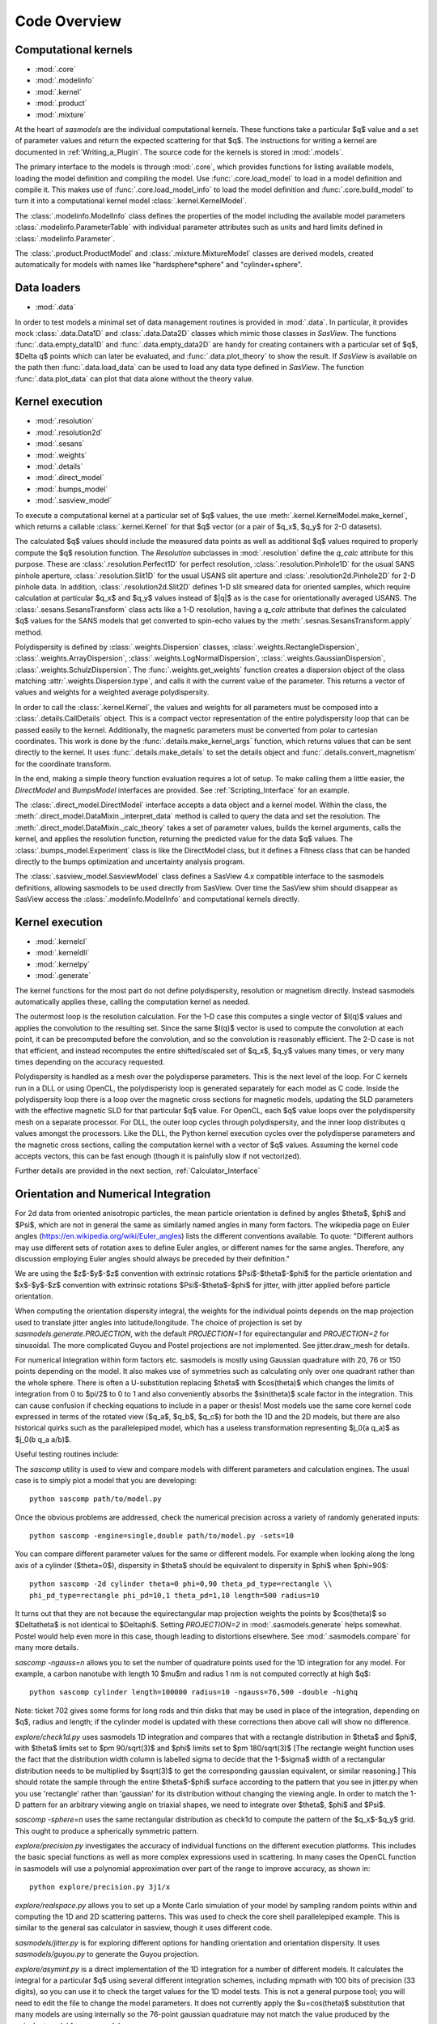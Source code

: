 .. py:currentmodule:: sasmodels

***************************
Code Overview
***************************

Computational kernels
---------------------

* :mod:`.core`
* :mod:`.modelinfo`
* :mod:`.kernel`
* :mod:`.product`
* :mod:`.mixture`

At the heart of *sasmodels* are the individual computational kernels.  These
functions take a particular $q$ value and a set of parameter values and
return the expected scattering for that $q$. The instructions for writing
a kernel are documented in :ref:`Writing_a_Plugin`.  The source code for
the kernels is stored in :mod:`.models`.

The primary interface to the models is through :mod:`.core`, which
provides functions for listing available models, loading the model definition
and compiling the model.  Use :func:`.core.load_model` to load in
a model definition and compile it.  This makes use of
:func:`.core.load_model_info` to load the model definition and
:func:`.core.build_model` to turn it into a computational kernel model
:class:`.kernel.KernelModel`.

The :class:`.modelinfo.ModelInfo` class defines the properties
of the model including the available model parameters
:class:`.modelinfo.ParameterTable` with individual parameter attributes
such as units and hard limits defined in :class:`.modelinfo.Parameter`.

The :class:`.product.ProductModel` and :class:`.mixture.MixtureModel` classes
are derived models, created automatically for models with names like
"hardsphere*sphere" and "cylinder+sphere".

Data loaders
------------

* :mod:`.data`

In order to test models a minimal set of data management routines is
provided in :mod:`.data`.  In particular, it provides mock :class:`.data.Data1D`
and :class:`.data.Data2D` classes which mimic those classes in *SasView*.
The functions :func:`.data.empty_data1D` and :func:`.data.empty_data2D`
are handy for creating containers with a particular set of $q$, $\Delta q$
points which can later be evaluated, and :func:`.data.plot_theory` to show
the result.  If *SasView* is available on the path then :func:`.data.load_data`
can be used to load any data type defined in *SasView*.  The function
:func:`.data.plot_data` can plot that data alone without the theory value.

Kernel execution
----------------

* :mod:`.resolution`
* :mod:`.resolution2d`
* :mod:`.sesans`
* :mod:`.weights`
* :mod:`.details`
* :mod:`.direct_model`
* :mod:`.bumps_model`
* :mod:`.sasview_model`

To execute a computational kernel at a particular set of $q$ values, the
use :meth:`.kernel.KernelModel.make_kernel`, which returns a callable
:class:`.kernel.Kernel` for that $q$ vector (or a pair of $q_x$, $q_y$
for 2-D datasets).

The calculated $q$ values should include the measured
data points as well as additional $q$ values required to properly compute the
$q$ resolution function.  The *Resolution* subclasses in :mod:`.resolution`
define the *q_calc* attribute for this purpose.  These are
:class:`.resolution.Perfect1D` for perfect resolution,
:class:`.resolution.Pinhole1D` for the usual SANS pinhole aperture,
:class:`.resolution.Slit1D` for the usual USANS slit aperture and
:class:`.resolution2d.Pinhole2D` for 2-D pinhole data.
In addition, :class:`.resolution2d.Slit2D` defines 1-D slit smeared data
for oriented samples, which require calculation at particular $q_x$ and
$q_y$ values instead of $|q|$ as is the case for orientationally averaged
USANS.  The :class:`.sesans.SesansTransform` class acts like a 1-D resolution,
having a *q_calc* attribute that defines the calculated $q$ values for
the SANS models that get converted to spin-echo values by the
:meth:`.sesnas.SesansTransform.apply` method.

Polydispersity is defined by :class:`.weights.Dispersion` classes,
:class:`.weights.RectangleDispersion`, :class:`.weights.ArrayDispersion`,
:class:`.weights.LogNormalDispersion`, :class:`.weights.GaussianDispersion`,
:class:`.weights.SchulzDispersion`.  The :func:`.weights.get_weights`
function creates a dispersion object of the class matching
:attr:`.weights.Dispersion.type`, and calls it with the current value
of the parameter.  This returns a vector of values and weights for a
weighted average polydispersity.

In order to call the :class:`.kernel.Kernel`, the values and weights for
all parameters must be composed into a :class:`.details.CallDetails` object.
This is a compact vector representation of the entire polydispersity
loop that can be passed easily to the kernel.  Additionally, the magnetic
parameters must be converted from polar to cartesian coordinates.  This
work is done by the :func:`.details.make_kernel_args` function, which returns
values that can be sent directly to the kernel.  It uses
:func:`.details.make_details` to set the details object and
:func:`.details.convert_magnetism` for the coordinate transform.

In the end, making a simple theory function evaluation requires a lot of
setup. To make calling them a little easier, the *DirectModel* and
*BumpsModel* interfaces are provided.  See :ref:`Scripting_Interface`
for an example.

The :class:`.direct_model.DirectModel` interface accepts a data object
and a kernel model.  Within the class,
the :meth:`.direct_model.DataMixin._interpret_data` method is called to
query the data and set the resolution.
The :meth:`.direct_model.DataMixin._calc_theory` takes a set of parameter
values, builds the kernel arguments, calls the kernel, and applies the
resolution function, returning the predicted value for the data $q$ values.
The :class:`.bumps_model.Experiment` class is like the DirectModel class,
but it defines a Fitness class that can be handed directly to the
bumps optimization and uncertainty analysis program.

The :class:`.sasview_model.SasviewModel` class defines a SasView 4.x
compatible interface to the sasmodels definitions, allowing sasmodels
to be used directly from SasView.  Over time the SasView shim should
disappear as SasView access the :class:`.modelinfo.ModelInfo` and
computational kernels directly.

Kernel execution
----------------

* :mod:`.kernelcl`
* :mod:`.kerneldll`
* :mod:`.kernelpy`
* :mod:`.generate`


The kernel functions for the most part do not define polydispersity,
resolution or magnetism directly.  Instead sasmodels automatically
applies these, calling the computation kernel as needed.

The outermost loop is the resolution calculation.  For the 1-D case
this computes a single vector of $I(q)$ values and applies the convolution
to the resulting set.  Since the same $I(q)$ vector is used to compute the
convolution at each point, it can be precomputed before the convolution,
and so the convolution is reasonably efficient.  The 2-D case is not
that efficient, and instead recomputes the entire shifted/scaled set
of $q_x$, $q_y$ values many times, or very many times depending on the
accuracy requested.

Polydispersity is handled as a mesh over the polydisperse parameters.
This is the next level of the loop.  For C kernels run in a DLL or
using OpenCL, the polydisperisty loop is generated separately for each
model as C code.  Inside the polydispersity loop there is a loop over
the magnetic cross sections for magnetic models, updating the SLD
parameters with the effective magnetic SLD for that particular $q$
value. For OpenCL, each $q$ value loops over the
polydispersity mesh on a separate processor. For DLL, the outer loop
cycles through polydispersity, and the inner loop distributes q values
amongst the processors.  Like the DLL, the Python kernel execution
cycles over the polydisperse parameters and the magnetic cross sections,
calling the computation kernel with a vector of $q$ values.  Assuming
the kernel code accepts vectors, this can be fast enough (though it is
painfully slow if not vectorized).

Further details are provided in the next section,
:ref:`Calculator_Interface`

.. _orientation_developer:

Orientation and Numerical Integration
-------------------------------------

For 2d data from oriented anisotropic particles, the mean particle
orientation is defined by angles $\theta$, $\phi$ and $\Psi$, which are not
in general the same as similarly named angles in many form factors. The
wikipedia page on Euler angles (https://en.wikipedia.org/wiki/Euler_angles)
lists the different conventions available. To quote: "Different authors may
use different sets of rotation axes to define Euler angles, or different
names for the same angles. Therefore, any discussion employing Euler angles
should always be preceded by their definition."

We are using the $z$-$y$-$z$ convention with extrinsic rotations
$\Psi$-$\theta$-$\phi$ for the particle orientation and $x$-$y$-$z$
convention with extrinsic rotations $\Psi$-$\theta$-$\phi$ for jitter, with
jitter applied before particle orientation.

When computing the orientation dispersity integral, the weights for
the individual points depends on the map projection used to translate jitter
angles into latitude/longitude.  The choice of projection is set by
*sasmodels.generate.PROJECTION*, with the default *PROJECTION=1* for
equirectangular and *PROJECTION=2* for sinusoidal.  The more complicated
Guyou and Postel projections are not implemented. See jitter.draw_mesh
for details.

For numerical integration within form factors etc. sasmodels is mostly using
Gaussian quadrature with 20, 76 or 150 points depending on the model. It also
makes use of symmetries such as calculating only over one quadrant rather
than the whole sphere. There is often a U-substitution replacing $\theta$
with $cos(\theta)$ which changes the limits of integration from 0 to $\pi/2$
to 0 to 1 and also conveniently absorbs the $sin(\theta)$ scale factor in the
integration. This can cause confusion if checking equations to include in a
paper or thesis! Most models use the same core kernel code expressed in terms
of the rotated view ($q_a$, $q_b$, $q_c$) for both the 1D and the 2D models,
but there are also historical quirks such as the parallelepiped model, which
has a useless transformation representing $j_0(a q_a)$ as $j_0(b q_a a/b)$.

Useful testing routines include:

The *sascomp* utility is used to view and compare models with different
parameters and calculation engines. The usual case is to simply plot a
model that you are developing::

    python sascomp path/to/model.py

Once the obvious problems are addressed, check the numerical precision
across a variety of randomly generated inputs::

    python sascomp -engine=single,double path/to/model.py -sets=10

You can compare different parameter values for the same or different models.
For example when looking along the long axis of a cylinder ($\theta=0$),
dispersity in $\theta$ should be equivalent to dispersity in $\phi$
when $\phi=90$::

    python sascomp -2d cylinder theta=0 phi=0,90 theta_pd_type=rectangle \\
    phi_pd_type=rectangle phi_pd=10,1 theta_pd=1,10 length=500 radius=10

It turns out that they are not because the equirectangular map projection
weights the points by $\cos(\theta)$ so $\Delta\theta$ is not identical
to $\Delta\phi$.  Setting *PROJECTION=2* in :mod:`.sasmodels.generate` helps
somewhat.  Postel would help even more in this case, though leading
to distortions elsewhere.  See :mod:`.sasmodels.compare` for many more details.

*sascomp -ngauss=n* allows you to set the number of quadrature points used
for the 1D integration for any model.  For example, a carbon nanotube with
length 10 $\mu$\ m and radius 1 nm is not computed correctly at high $q$::

    python sascomp cylinder length=100000 radius=10 -ngauss=76,500 -double -highq

Note: ticket 702 gives some forms for long rods and thin disks that may
be used in place of the integration, depending on $q$, radius and length; if
the cylinder model is updated with these corrections then above call will show
no difference.

*explore/check1d.py* uses sasmodels 1D integration and compares that with a
rectangle distribution in $\theta$ and $\phi$, with $\theta$ limits set to
$\pm 90/\sqrt(3)$ and $\phi$ limits set to $\pm 180/\sqrt(3)$ [The rectangle
weight function uses the fact that the distribution width column is labelled
sigma to decide that the 1-$\sigma$ width of a rectangular distribution needs to
be multiplied by $\sqrt(3)$ to get the corresponding gaussian equivalent, or
similar reasoning.] This should rotate the sample through the entire
$\theta$-$\phi$ surface according to the pattern that you see in jitter.py when
you use 'rectangle' rather than 'gaussian' for its distribution without
changing the viewing angle. In order to match the 1-D pattern for an arbitrary
viewing angle on triaxial shapes, we need to integrate
over $\theta$, $\phi$ and $\Psi$.

*sascomp -sphere=n* uses the same rectangular distribution as check1d to
compute the pattern of the $q_x$-$q_y$ grid.  This ought to produce a
spherically symmetric pattern.

*explore/precision.py* investigates the accuracy of individual functions
on the different execution platforms.  This includes the basic special
functions as well as more complex expressions used in scattering.  In many
cases the OpenCL function in sasmodels will use a polynomial approximation
over part of the range to improve accuracy, as shown in::

    python explore/precision.py 3j1/x

*explore/realspace.py* allows you to set up a Monte Carlo simulation of your
model by sampling random points within and computing the 1D and 2D scattering
patterns.  This was used to check the core shell parallelepiped example.  This
is similar to the general sas calculator in sasview, though it uses different
code.

*sasmodels/jitter.py* is for exploring different options for handling
orientation and orientation dispersity.  It uses *sasmodels/guyou.py* to
generate the Guyou projection.

*explore/asymint.py* is a direct implementation of the 1D integration for
a number of different models.  It calculates the integral for a particular
$q$ using several different integration schemes, including mpmath with 100
bits of precision (33 digits), so you can use it to check the target values
for the 1D model tests.  This is not a general purpose tool; you will need to
edit the file to change the model parameters. It does not currently
apply the $u=cos(\theta)$ substitution that many models are using
internally so the 76-point gaussian quadrature may not match the value
produced by the eqivalent model from sasmodels.

*explore/symint.py* is for rotationally symmetric models (just cylinder for
now), so it can compute an entire curve rather than a single $q$ point.  It
includes code to compare the long cylinder approximation to cylinder.

*explore/rpa.py* is for checking different implementations of the RPA model
against calculations for specific blends.  This is a work in (suspended)
progress.

There are a few modules left over in *explore* that can probably be removed.
*angular_pd.py* was an early version of *jitter.py*.  *sc.py* and *sc.c*
was used to explore different calculations for paracrystal models; it has
been absorbed into *asymint.py*. *transform_angles.py* translates orientation
parameters from the SasView 3.x definition to sasmodels.

*explore/angles.py* generates code for the view and jitter transformations.
Keep this around since it may be needed if we add new projections.

Testing
-------

* :mod:`.model_test`
* :mod:`.compare`
* :mod:`.compare_many`
* :mod:`.rst2html`
* :mod:`.list_pars`

Individual models should all have test values to make sure that the
evaluation is correct.  This is particularly important in the context
of OpenCL since sasmodels doesn't control the compiler or the hardware,
and since GPUs are notorious for preferring speed over precision.  The
tests can be run as a group using :mod:`.model_test` as main::

    $ python -m sasmodels.model_test all

Individual models can be listed instead of *all*, which is convenient when
adding new models.

The :mod:`.compare` module, usually invoked using *./sascomp* provides a
rich interface for exploring model accuracy, execution speed and parameter
ranges.  It also allows different models to be compared.
The :mod:`.compare_many` module does batch comparisons, keeping a list of
the particular random seeds which lead to large differences in output
between different computing platforms.

The :mod:`.rst2html` module provides tools for converting model docs to
html and viewing the html.  This is used by :mod:`.compare` to display
the model description, such as::

    $ ./sascomp -html sphere

This makes debugging the latex much faster, though this may require
Qt in order for mathjax to work correctly.

When run as main, it can display arbitrary ReStructuredText files. E.g.,

::

    $ python -m sasmodels.rst2html doc/developer/overview.rst

This is handy for sorting out rst and latex syntax.  With some work
the results could be improved so that it recognizes sphinx roles
such as *mod*, *class* and *func*, and so that it uses the style sheets
from the sasmodels docs.

The :mod:`.list_pars` module lists all instances of parameters across
all models.  This helps to make sure that similar parameters have
similar names across the different models.  With the verbose flag,
the particular models which use each named parameter are listed.


Model conversion
----------------

* :mod:`.convert`
* :mod:`.conversion_table`

Model definitions are not static.  As needs change or problems are found,
models may be updated with new model names or may be reparameterized
with new parameter definitions.  For example, in translating the
Teubner-Strey model from SasView 3.x to sasmodels, the definition
in terms of *drho*, *k*, *c1*, *c2*, *a2* and prefactor was replaced
by the defintion in terms of *volfraction_a*, *xi*, *d*, *sld_a* and
*sld_b*.  Within :mod:`.convert`, the *_hand_convert_3_1_2_to_4_1*
function must be called when loading a 3.x model definition to update it to
4.1, and then the model should be further updated to 4.2, 5.0, and so on.
The :func:`.convert.convert_model` function does this, using the conversion
table in :mod:`.conversion_table` (which handled the major renaming from
SasView 3.x to sasmodels), and using the internal *_hand_convert* function
for the more complicated cases.

Other
-----

* :mod:`.exception`

The :func:`.exception.annotate_exception` function annotates the current
exception with a context string, such as "while opening myfile.dat" without
adjusting the traceback.

The alignment.py module is unused.
